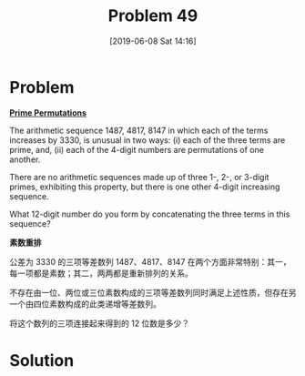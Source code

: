 #+TITLE: Problem 49
#+DATE: [2019-06-08 Sat 14:16]

* Problem

*[[https://projecteuler.net/problem=49][Prime Permutations]]*

The arithmetic sequence 1487, 4817, 8147 in which each of the terms increases by 3330, is unusual in two ways: (i) each of the three terms are prime, and, (ii) each of the 4-digit numbers are permutations of one another.

There are no arithmetic sequences made up of three 1-, 2-, or 3-digit primes, exhibiting this property, but there is one other 4-digit increasing sequence.

What 12-digit number do you form by concatenating the three terms in this sequence?

*素数重排*

公差为 3330 的三项等差数列 1487、4817、8147 在两个方面非常特别：其一，每一项都是素数；其二，两两都是重新排列的关系。

不存在由一位、两位或三位素数构成的三项等差数列同时满足上述性质，但存在另一个由四位素数构成的此类递增等差数列。

将这个数列的三项连接起来得到的 12 位数是多少？

* Solution
